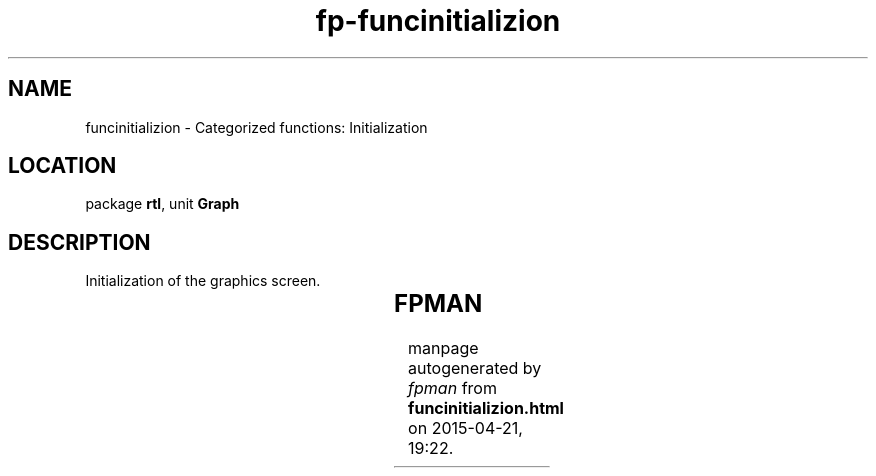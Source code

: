 .\" file autogenerated by fpman
.TH "fp-funcinitializion" 3 "2014-03-14" "fpman" "Free Pascal Programmer's Manual"
.SH NAME
funcinitializion - Categorized functions: Initialization
.SH LOCATION
package \fBrtl\fR, unit \fBGraph\fR
.SH DESCRIPTION
Initialization of the graphics screen.

.TS
ci | ci 
l | l 
l | l 
l | l 
l | l 
l | l 
l | l 
l | l 
l | l 
l | l 
l | l 
l | l 
l | l 
l | l 
l | l 
l | l 
l | l 
l | l.
Name	Description	
=
\fBClearDevice\fR	Empty the graphics screen	
_
\fBCloseGraph\fR	Finish drawing session, return to text mode	
_
\fBDetectGraph\fR	Detect graphical modes	
_
\fBGetAspectRatio\fR	Get aspect ratio of screen	
_
\fBGetModeRange\fR	Get range of valid modes for current driver	
_
GraphDefaults	Set defaults	
_
\fBGetDriverName\fR	Return name of graphical driver	
_
\fBGetGraphMode\fR	Return current or last used graphics mode	
_
\fBGetMaxMode\fR	Get maximum mode for current driver	
_
\fBGetModeName\fR	Get name of current mode	
_
GraphErrorMsg	String representation of graphical error	
_
GraphResult	Result of last drawing operation	
_
\fBInitGraph\fR	Initialize graphics drivers	
_
\fBInstallUserDriver\fR	Install a new driver	
_
\fBRegisterBGIDriver\fR	Register a new driver	
_
\fBRestoreCRTMode\fR	Go back to text mode	
_
\fBSetGraphMode\fR	Set graphical mode	
.TE


.SH FPMAN
manpage autogenerated by \fIfpman\fR from \fBfuncinitializion.html\fR on 2015-04-21, 19:22.

